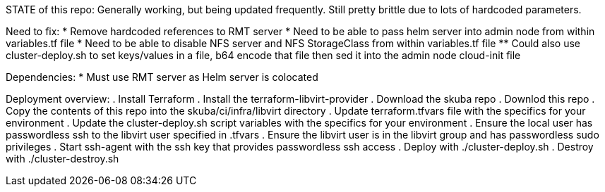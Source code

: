 STATE of this repo: Generally working, but being updated frequently. Still pretty brittle due to lots of hardcoded parameters.


Need to fix:
* Remove hardcoded references to RMT server
* Need to be able to pass helm server into admin node from within variables.tf file
* Need to be able to disable NFS server and NFS StorageClass from within variables.tf file
** Could also use cluster-deploy.sh to set keys/values in a file, b64 encode that file then sed it into the admin node cloud-init file

Dependencies:
* Must use RMT server as Helm server is colocated 

Deployment overview:
. Install Terraform
. Install the terraform-libvirt-provider
. Download the skuba repo
. Downlod this repo
. Copy the contents of this  repo into the skuba/ci/infra/libvirt directory
. Update terraform.tfvars file with the specifics for your environment
. Update the cluster-deploy.sh script variables with the specifics for your environment
. Ensure the local user has passwordless ssh to the libvirt user specified in .tfvars
. Ensure the libvirt user is in the libvirt group and has passwordless sudo privileges
. Start ssh-agent with the ssh key that provides passwordless ssh access
. Deploy with ./cluster-deploy.sh
. Destroy with ./cluster-destroy.sh


// vim: set syntax=asciidoc:

